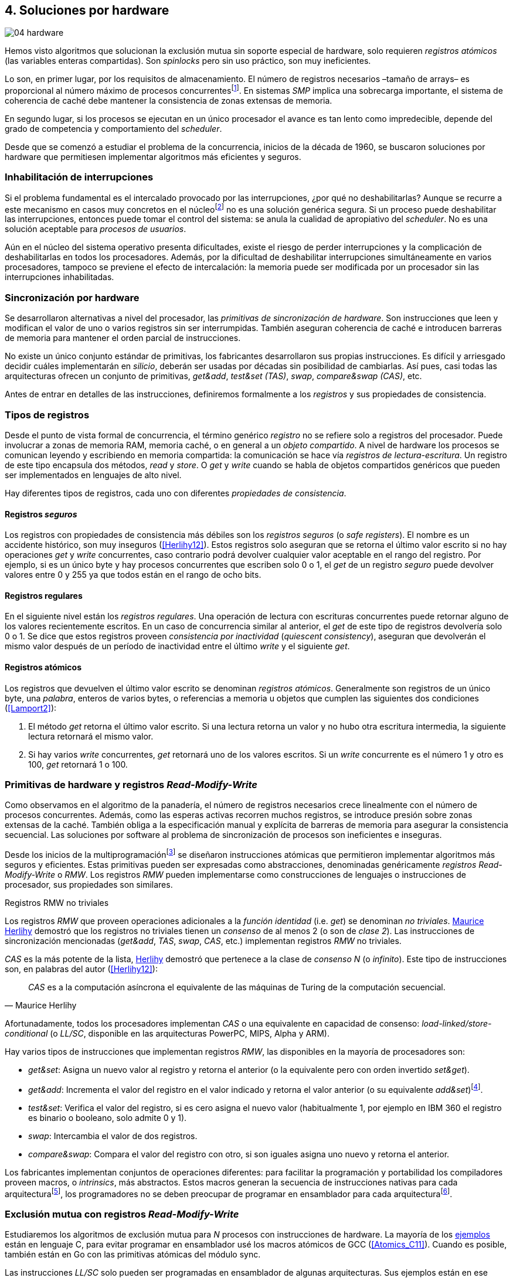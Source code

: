 [[hardware]]
== 4. Soluciones por hardware

image::jrmora/04-hardware.jpg[align="center"]

Hemos visto algoritmos que solucionan la exclusión mutua sin soporte especial de hardware, solo requieren _registros atómicos_ (las variables enteras compartidas). Son _spinlocks_ pero sin uso práctico, son muy ineficientes.

Lo son, en primer lugar, por los requisitos de almacenamiento. El número de registros necesarios –tamaño de arrays– es proporcional al número máximo de procesos concurrentesfootnote:[Está demostrado (<<Herlihy12>>) que dichos algoritmos son óptimos en cuestión de espacio]. En sistemas _SMP_ implica una sobrecarga importante, el sistema de coherencia de caché debe mantener la consistencia de zonas extensas de memoria.

En segundo lugar, si los procesos se ejecutan en un único procesador el avance es tan lento como impredecible, depende del grado de competencia y comportamiento del _scheduler_.

Desde que se comenzó a estudiar el problema de la concurrencia, inicios de la década de 1960, se buscaron soluciones por hardware que permitiesen implementar algoritmos más eficientes y seguros.


=== Inhabilitación de interrupciones
Si el problema fundamental es el intercalado provocado por las interrupciones, ¿por qué no deshabilitarlas? Aunque se recurre a este mecanismo en casos muy concretos en el núcleofootnote:[Como +local_irq_disable()+ o +local_irq_enable()+ en Linux.] no es una solución genérica segura. Si un proceso puede deshabilitar las interrupciones, entonces puede tomar el control del sistema: se anula la cualidad de apropiativo del _scheduler_. No es una solución aceptable para _procesos de usuarios_.

Aún en el núcleo del sistema operativo presenta dificultades, existe el riesgo de perder interrupciones y la complicación de deshabilitarlas en todos los procesadores. Además, por la dificultad de deshabilitar interrupciones simultáneamente en varios procesadores, tampoco se previene el efecto de intercalación: la memoria puede ser modificada por un procesador sin las interrupciones inhabilitadas.

=== Sincronización por hardware
Se desarrollaron alternativas a nivel del procesador, las _primitivas de sincronización de hardware_. Son instrucciones que leen y modifican el valor de uno o varios registros sin ser interrumpidas. También aseguran coherencia de caché e introducen barreras de memoria para mantener el orden parcial de instrucciones.

No existe un único conjunto estándar de primitivas, los fabricantes desarrollaron sus propias instrucciones. Es difícil y arriesgado decidir cuáles implementarán en _silicio_, deberán ser usadas por décadas sin posibilidad de cambiarlas. Así pues, casi todas las arquitecturas ofrecen un conjunto de primitivas, _get&add_, _test&set (TAS)_, _swap_, _compare&swap (CAS)_, etc.

Antes de entrar en detalles de las instrucciones, definiremos formalmente a los _registros_ y sus propiedades de consistencia.

=== Tipos de registros
Desde el punto de vista formal de concurrencia, el término genérico _registro_ no se refiere solo a registros del procesador. Puede involucrar a zonas de memoria RAM, memoria caché, o en general a un _objeto compartido_. A nivel de hardware los procesos se comunican leyendo y escribiendo en memoria compartida: la comunicación se hace vía _registros de lectura-escritura_. Un registro de este tipo encapsula dos métodos, _read_ y _store_. O _get_ y _write_ cuando se habla de objetos compartidos genéricos que pueden ser implementados en lenguajes de alto nivel.

Hay diferentes tipos de registros, cada uno con diferentes _propiedades de consistencia_.

[[safe_register]]
==== Registros _seguros_
Los registros con propiedades de consistencia más débiles son los _registros seguros_ (o _safe registers_). El nombre es un accidente histórico, son muy inseguros (<<Herlihy12>>). Estos registros solo aseguran que se retorna el último valor escrito si no hay operaciones _get_ y _write_ concurrentes, caso contrario podrá devolver cualquier valor aceptable en el rango del registro. Por ejemplo, si es un único byte y hay procesos concurrentes que escriben solo 0 o 1, el _get_ de un registro _seguro_ puede devolver valores entre 0 y 255 ya que todos están en el rango de ocho bits.

==== Registros regulares
En el siguiente nivel están los _registros regulares_. Una operación de lectura con escrituras concurrentes puede retornar alguno de los valores recientemente escritos. En un caso de concurrencia similar al anterior, el _get_ de este tipo de registros devolvería solo 0 o 1. Se dice que estos registros proveen _consistencia por inactividad_ (_quiescent consistency_), aseguran que devolverán el mismo valor después de un período de inactividad entre el último _write_ y el siguiente _get_.

[[atomic_register]]
==== Registros atómicos
Los registros que devuelven el último valor escrito se denominan _registros atómicos_. Generalmente son registros de un único byte, una _palabra_, enteros de varios bytes, o referencias a memoria u objetos que cumplen las siguientes dos condiciones (<<Lamport2>>):

1. El método _get_ retorna el último valor escrito. Si una lectura retorna un valor y no hubo otra escritura intermedia, la siguiente lectura retornará el mismo valor.

2. Si hay varios _write_ concurrentes, _get_ retornará uno de los valores escritos. Si un _write_ concurrente es el número 1 y otro es 100, _get_ retornará 1 o 100.

[[RMW]]
=== Primitivas de hardware y registros _Read-Modify-Write_
Como observamos en el algoritmo de la panadería, el número de registros necesarios crece linealmente con el número de procesos concurrentes. Además, como las esperas activas recorren muchos registros, se introduce presión sobre zonas extensas de la caché. También obliga a la especificación manual y explícita de barreras de memoria para asegurar la consistencia secuencial. Las soluciones por software al problema de sincronización de procesos son ineficientes e inseguras.

Desde los inicios de la multiprogramaciónfootnote:[La capacidad del sistema operativo de tener varios procesos activos en memoria e intercalar su ejecución.] se diseñaron instrucciones atómicas que permitieron implementar algoritmos más seguros y eficientes. Estas primitivas pueden ser expresadas como abstracciones, denominadas genéricamente _registros Read-Modify-Write_ o _RMW_. Los registros _RMW_ pueden implementarse como construcciones de lenguajes o instrucciones de procesador, sus propiedades son similares.

[[consensus]]
.Registros RMW no triviales
****
Los registros _RMW_ que proveen operaciones adicionales a la _función identidad_ (i.e. _get_) se denominan _no triviales_. <<Herlihy91,  Maurice Herlihy>> demostró que los registros no triviales tienen un _consenso_ de al menos 2 (o son de _clase 2_). Las instrucciones de sincronización mencionadas (_get&add_, _TAS_, _swap_, _CAS_, etc.) implementan registros _RMW_ no triviales.

_CAS_ es la más potente de la lista, <<Herlihy91, Herlihy>> demostró que pertenece a la clase de _consenso N_ (o _infinito_). Este tipo de instrucciones son, en palabras del autor (<<Herlihy12>>):

[quote, Maurice Herlihy]
_CAS_ es a la computación asíncrona el equivalente de las máquinas de Turing de la computación secuencial.

Afortunadamente, todos los procesadores implementan _CAS_ o una equivalente en capacidad de consenso: _load-linked/store-conditional_ (o _LL/SC_, disponible en las arquitecturas PowerPC, MIPS, Alpha y ARM).
****

Hay varios tipos de instrucciones que implementan registros _RMW_, las disponibles en la mayoría de procesadores son:

////
 - _get_: Retorna el valor del registro, se denomina también _función identidad_, por sí misma no tiene utilidad alguna pero es parte.
////
- _get&set_: Asigna un nuevo valor al registro y retorna el anterior (o la equivalente pero con orden invertido _set&get_).

- _get&add_: Incrementa el valor del registro en el valor indicado y retorna el valor anterior (o su equivalente _add&set_)footnote:[Algunos macros también ofrecen _get&sub_ o _sub&set_, idénticas a sumar un valor negativo.].

- _test&set_: Verifica el valor del registro, si es cero asigna el nuevo valor (habitualmente 1, por ejemplo en IBM 360 el registro es binario o booleano, solo admite 0 y 1).

- _swap_: Intercambia el valor de dos registros.

- _compare&swap_: Compara el valor del registro con otro, si son iguales asigna uno nuevo y retorna el anterior.


Los fabricantes implementan conjuntos de operaciones diferentes: para facilitar la programación y portabilidad los compiladores proveen macros, o _intrinsics_, más abstractos. Estos macros generan la secuencia de instrucciones nativas para cada arquitecturafootnote:[Por ejemplo GCC <<Atomics, tenía los macros>> `__sync_*`, en las últimas versiones fueron reemplazados por <<Atomics_C11, nuevos macros>> más cercanos al modelo de memoria de C11 y C++11.], los programadores no se deben preocupar de programar en ensamblador para cada arquitecturafootnote:[En el núcleo Linux no usan macros, lo haría dependiente del compilador y tampoco generan el código más eficiente. Se programa en ensamblador _empotrado_ para cada arquitectura.].


=== Exclusión mutua con registros _Read-Modify-Write_

Estudiaremos los algoritmos de exclusión mutua para _N_ procesos con instrucciones de hardware. La mayoría de los <<code_hardware, ejemplos>> están en lenguaje C, para evitar programar en ensamblador usé los macros atómicos de GCC (<<Atomics_C11>>). Cuando es posible, también están en Go con las primitivas atómicas del módulo +sync+.

Las instrucciones _LL/SC_ solo pueden ser programadas en ensamblador de algunas arquitecturas. Sus ejemplos están en ese lenguaje, solo funcionan en arquitecturas ARM (incluidas las Raspberry).

Dejando de lado las limitaciones y restricciones prácticas de programar con instrucciones del procesador, es sorprendente la simplicidad de los algoritmos de exclusión mutua con estas primitivas. Sobre todo después de analizar los problemas de los algoritmos sin soporte del hardware.

==== _Get&Set_
Se usa una variable global +mutex+ inicializada a cero, indica que no hay procesos en la sección crítica. En el preprotocolo se almacena 1 y se verifica si el valor anterior era 0 (es decir, no había ningún proceso en la sección crítica). Si es diferente a cero, esperará en un bucle hasta que lo sea.

La función +lock+ es la entrada a la sección crítica, +unlock+ la salida.

[source,python]
----
        mutex = 0

def lock():
    while getAndSet(mutex, 1) != 0:
        pass

def unlock():
    mutex = 0
----

El <<getAndSet, código en C>> está implementado con el macrofootnote:[De aquí en adelante, cuando se hace referencia a los macros atómicos de GCC se eliminará el prefijo `__atomic_` para evitar palabras tan largas que no se llevan bien con las pantallas pequeñas.] `exchange_n`. A pesar de su nombre, no se trata la instrucción _swap_ sino un equivalente de _get&set_.

==== _Get&Add_

Se puede implementar exclusión mutua con un algoritmo muy similar al de la panadería, cada proceso obtiene un número y espera por su turno. La obtención del _siguiente número_ es atómica, no se generan números repetidos. Así, no se necesita un array ni un bucle para controles adicionales. Este contraste muestra claramente las ventajas de disponer registros _RMW_.

Se requieren dos variables, +number+ para el siguiente número y +turn+ para indicar el turno de entrada.

[source,python]
----
        number = 0
        turn = 0

def lock():
    """ current is a local variable """
    current = getAndAdd(number, 1)
    while current != turn:
        pass

def unlock():
    getAndAdd(turn, 1)
----

[[get_and_add_ticket]]
El <<getAndAdd, código en C>> está implementado con el macro `fetch_add` y <<gocounter_get_and_add_go, en Go>> con +atomic.AddUint32+.footnote:[Estrictamente no es _get&add_ sino _add&get_, devuelve el valor después de sumar, pero son equivalentes, solo hay que cambiar la inicialización de la variable +turn+.]

A diferencia de la implementación con _get&set_, ésta asegura espera limitada: el número que selecciona cada proceso es único y crecientefootnote:[Aunque hay que tener en cuenta que el valor de +number+ llegará a su máximo y rotará.]. Los _spinlocks_ de este tipo son conocidos como <<ticket_lock, _ticket locks_>>. Son muy usados en el núcleo de Linux, aseguran espera limitada y equidad (_fairness_): los procesos entran a la sección crítica en orden FIFO.


==== _Test&Set_
La instrucción _test&set_ (_TAS_) fue la más usada hasta la década de 1970, cuando empezó a ser reemplazada por operaciones que permiten niveles de consenso más elevados. La implementación en hardware usa una variable entera binaria (o booleana) que puede tomar valores 0 y 1.

La instrucción solo tiene un operando. Si su valor es 0 le asigna 1 y retorna 1 (o _true_), caso contrario retorna 0 (o _false_).

[source,python]
----
def TAS(register):
    if register == 0:
        register = 1
        return 0

    return 1
----

La implementación de exclusión mutua con _TAS_:

[source,python]
----
        mutex = 0

def lock():
    while TAS(mutex) == 0:
        pass

def unlock():
    mutex = 0
----

<<testAndSet, El código en C>> está implementado con el macro +test_and_set+.


==== _Swap_
Esta instrucción intercambia atómicamente dos posiciones de memoria, usualmente palabras de 32 o 64 bits. Su algoritmo:

[source,python]
----
def swap(register1, register2):
    tmp = register1
    register1 = register2
    register2 = tmp
----

El algoritmo de exclusión mutua es casi idéntico al que usa _TAS_. La diferencia es que el valor anterior de +mutex+ se verifica en la variable local que se usó para el intercambio:

[source,python]
----
        mutex = 0

def lock():
    local = 1
    while local != 0:
        swap(mutex, local)

def unlock():
    mutex = 0
----

Para la <<counter_swap_c, implementación en C>> se usa el macro `exchange`. <<gocounter_swap_go, En Go>> se pueden usar las funciones atómicas del paquete +sync/atomic+, por ejemplo con +SwapInt32+ footnote:[Esta función no estaba disponible en Go para ARM hasta 2013, asegúrate de tener una versión moderna.].

[[em_cas]]
==== _Compare&Swap_

_CAS_ está disponible en la mayoría de arquitecturas CISC, incluida Intel/AMD. Provee el mayor _nivel de consenso_. La instrucción requiere tres operandos:

Registro (_register_):: La dirección de memoria cuyo valor se comparará y asignará un nuevo valor, si corresponde.

Valor esperado (_expected_):: Si el valor del registro es igual al esperado entonces se le asignará el nuevo valor. El macro de GCC incluye una operación adicional, si falla la comparación copia el valor del registro a la posición de memoria del _nuevo valor_ (se copia en el sentido inverso).

Nuevo valor (_desired_):: El valor que se asignará al registro si su valor era igual al esperado.


El algoritmo de la instrucción esfootnote:[GCC tiene dos macros para _CAS_, +compare_exchange_n+ y +compare_exchange+, ambos retornan un booleano si se pudo hacer el cambio. Se diferencian por la forma de un parámetro, en el primero el valor esperado se pasa por copia, en el segundo por referencia.]:

[source,python]
----
def CAS(register, expected, desired):
    if register == expected:
        register = desired
        return True
    else:
        desired = register
        return False
----


La implementación de exclusión mutua <<counter_compare_and_swap_c, en C>> es también sencilla, en el ejemplo se usa una variable local porque el macro de de GCC requiere un puntero para el valor esperado. Si +mutex+ vale cero –no hay procesos en la sección crítica–, se le asigna uno y puede continuar. En caso de fallo –+mutex+ valía uno–, volverá a intentarlo en un bucle:

[source,python]
----
        mutex = 0

def lock():
    local = 0
    while not CAS(mutex, local, 1):
        local = 0

def unlock():
    mutex = 0
----

La instrucción +CompareAndSwapInt32+ <<gocounter_compare_and_swap_go, en Go>> es algo diferente, los argumentos del _valor esperado_ y el _nuevo_ no se pasan por referencia sino por valor:

[source,go]
----
func lock() {
    for ! CompareAndSwapInt32(&mutex, 0, 1) {}
}
----

[[aba_problem]]
===== El _problema ABA_
_CAS_ tiene un defecto conocido y estudiado, el _problema ABA_. Aunque no se presenta en algoritmos sencillos como el de exclusión mutua, solo en casos de intercalados más complejos. Por ejemplo, dos procesos _P_ y _Q_ que modifican un registro con _CAS_:

- El proceso _P_ lee el valor _A_ y se interrumpe.
- _Q_ modifica el registro con el valor _B_ y vuelve a poner el mismo valor _A_ antes que  _P_ vuelva a ejecutarse (de allí el nombre _ABA_).
- _P_ ejecutará la instrucción _CAS_ sin haber detectado el cambio.

Si _A_ y _B_ son valores simples no hay conflictos, pero si son punteros a estructuras más complejas, como nodos de una pila, un campo de esas estructuras pudo haber cambiado y provocar errores.

[[free_lock_stack]]
====== Pilas concurrentes sin bloqueo

Veremos un caso práctico de implementación de _pilas concurrentes sin bloqueo_ (_free-lock stacks_) con _CAS_. La pila es una lista encadenada de nodos del tipo +node+, tiene dos operaciones: _pop_ y _push_. La estructura +node+ contiene un puntero al siguiente elemento (+next+) y a una estructurafootnote:[En el código simplificado no se muestra cada +struct+, en el código se pudo haber usado +typedef+ pero preferí no agregar más _capas_ que las estrictamente necesarias.] que almacena los datos (o _payload_, su estructura interna nos es irrelevante):

[[struct_node]]
[source, c]
----
struct node {
    struct node *next;
    struct node_data data;
};
----

Las funciones +push+ y +pop+ añaden y eliminan elementos de la pila respectivamente. Los argumentos de +push+ son el puntero a la cabecera de la pila y al nodo a añadir. El argumento de +pop+ es el puntero a la cabeza de la pila; retorna el puntero al primer elemento de la pila, o +NULL+ si está vacía.

A continuación el código en C simplificado de ambas funciones.

._push_
[source, c]
----
void push(node **head, node *e) {
    e->next = *head;                <1>
    while(!CAS(head, &e->next, &e));<2>
}
----
<1> El nodo siguiente al nodo a insertar será el apuntado por la cabecera.
<2> Si la cabecera no fue modificada, se hará el cambio y apuntará al nuevo nodo +e+. Si +head+ fue modificada, su nuevo valor se copia a +e->next+ (apuntará al elemento nuevo que apuntaba +head+) y se volverá a intentar. Cuando se haya podido hacer el _swap_ +head+ apuntará correctamente a +e+ y +e->next+ al elemento que estaba antes.

._pop_
[source, c]
----
node *pop(node **head) {
    node *result, *orig;

    orig = *head;
    do {
        if (! orig) {
            return NULL;              <1>
        }
    } while(!CAS(head, &orig, &orig->next));<2>

    return orig;
}
----
<1> Si es +NULL+ la pila está vacía y retorna el mismo valor.
<2> Si la cabecera apuntaba a un nodo y no fue modificada, se hará el cambio y la cabecera apuntará al siguiente nodo. Si fue modificada, se hace una copia del último valor a +orig+ y se volverá a intentar.


Este algoritmo es correcto para gestionar una pila concurrente, pero solo si es imposible eliminar un nodo e inmediatamente insertar otro con la misma dirección de memoria. Con _CAS_ no se puede detectar si ocurrió una inserción de este tipo, es el problema ABA.

Supongamos una pila con tres nodos que comienzan en las direcciones 10, 20 y 30:

[quote]
--
+head => [10] => [20] => [30]+
--

El proceso _P_ acaba de ejecutar +orig = *head+ dentro de _pop_ y es interrumpido, su variable +orig+ quedó apuntando a la dirección 10. Otros procesos eliminan dos elementos de la pila:

[quote]
--
+head => [30]+
--

Ahora _Q_ inserta un nuevo nodo con una dirección de memoria usada previamente, la 10:

[quote]
--
+head => [10] => [30]+
--


Cuando _P_ continúe su ejecución _CAS_ hará el cambio, la dirección de +head+ es igual que la de +orig+, 10. Pero la copia de +orig+ en _P_ es de un nodo antiguo, dejará la cabecera apuntando a un nodo que ya no existe. Los siguientes nodos habrán quedado _descolgados_ e inaccesibles:

[quote]
--
+head => ¿20?    [30]+
--

====== ABA con malloc
El _reciclado_ de direcciones es habitual si se usa +malloc+ y +free+ al insertar y eliminar nodosfootnote:[Las implementaciones de +malloc+ suelen reusar las direcciones de los elementos que acaban de ser liberados.]. [[stack_cas_malloc]]Podemos comprobarlo, el siguiente <<stack_cas_malloc_c, programa en C>> usa estas funciones en cuatro hilos diferentes. Cada uno de ellos ejecuta repetidamente el siguiente código:

[source, c]
----
e = malloc(sizeof(node));
e->data.tid = tid;
e->data.c = i;
push(&head, e);           <1>
e = pop(&head);           <2>
if (e) {
    e->next = NULL;       <3>
    free(e);
} else {
    puts("Error, empty"); <4>
}
----
<1> Se añade el elemento nuevo a la pila, su memoria fue obtenida con +malloc+.
<2> Inmediatamente se lo elimina de la lista. El resultado nunca debería ser +NULL+: todos los hilos primero agregan y luego quitan.
<3> Antes de liberar la memoria del elemento recién eliminado se pone +next+ en +NULL+. No debería hacer falta, pero lo hacemos por seguridad y observar que los errores son ocasionados por el problema ABA.
<4> Si no pudo obtener un elemento de la lista, se imprime el error.

En todas las ejecuciones se generan errores de pila vacía, o liberación duplicada del mismo fragmento de memoria:

----
Error, stack empty
*** Error in `./stack_cas_malloc': free(): invalid pointer: 0x00007fcc700008b0 ***
Aborted (core dumped)
----

En sistemas con un único procesador quizás se necesiten varias ejecuciones, o aumentar el número de operaciones en la constante +OPERATIONS+, para que el error se manifieste. Es uno de los problemas inherentes de la programación concurrente, a menudo la probabilidad de que ocurra el error es muy baja. Es muy difícil detectar el _bug_ si se desconoce el problema _ABA_.

====== ABA con doble pila
Algunas implementaciones de +malloc+ no retornan las direcciones usadas recientemente, quizás no se observe el error de doble liberación. Para forzar el reuso de direcciones recientes –y así probar el problema _ABA_–, se puede usar una segunda pila como _caché_ de los nodos eliminados de la primera.

[[cas_double_stack]] No se libera la memoria de los nodos con +free+, se insertan en una segunda pila de _caché_ de libres, +free_nodes+. En lugar de solicitar memoria cada vez, se reciclan los nodos de la pila de libres.

<<stack_cas_freelist_c, El programa>> ejecutará repetidamente el siguiente código:


[source, c]
----
e = pop(&free_nodes);     <1>
if (! e) {
    e = malloc(sizeof(node)); <2>
    puts("malloc");
}
e->data.tid = tid;
e->data.c = i;
push(&head, e);           <3>
e = pop(&head);           <4>
if (e) {
    push(&free_nodes, e); <5>
} else {
    puts("Error, empty"); <6>
}
----
<1> Obtiene un nodo de la pila de libres.
<2> La pila de libres estaba vacía, se solicita memoria. Debería haber, como máximo, tantos +malloc+ como hilos.
<3> Se agrega el elemento a la pila de +head+.
<4> Se elimina un elemento de la pila de +head+.
<5> Si se pudo extraer el elemento, se lo agrega a la pila de libres.
<6> La pila estaba vacía, es un error.

La ejecución del programa dará numerosos errores de _pila vacía_, se harán también más +malloc+ de los que deberían. Ambos son consecuencia del problema ABA.

----
0 malloc
Error in 2 it shouldn't be empty
Error in 2 it shouldn't be empty
Error in 0 it shouldn't be empty
0 malloc
Error in 3 it shouldn't be empty
----


[[stack_cas_tagged]]
===== Compare&Swap etiquetado
Una solución para el problema ABA es usar bits adicionales para _etiquetar_ una _transacción_ (_tagged CAS_). Se requiere que _CAS_ compare e intercambie registros que incluyan el _valor esperado_ y la etiqueta. Es decir, que opere con registros mayores al tamaño de palabra de la arquitecturafootnote:[Se usa _CAS_ principalmente con punteros del mismo tamaño que el de palabra de la arquitectura.].

Algunos fabricantes introdujeron instrucciones _CAS_ que permiten la verificación e intercambio de registros de mayor tamaño que una palabra. Las instrucciones +cmpxchg8b+ y +cmpxchg16b+ de Intel operan con áreas de 64 y 128 bits, en lugar de solo 32 o 64 respectivamente. Se pueden usar esos bits adicionales para la _etiqueta_.

Para la manipulación de pilas se requiere un campo adicional en las cabeceras. Se define la estructura +node_head+ compuesta por el puntero al nodo (+node+) y un entero que será la etiqueta (+aba+). En cada intercambio se incrementa el valor anterior de +aba+, así es como se identifica cada _transacción_.

[source, c]
----
struct node_head {
    struct node *node;       <1>
    uintptr_t aba;           <2>
};

struct node_head stack_head; <3>
struct node_head free_nodes;
----
<1> El puntero al nodo que contiene los datos.
<2> Será usada como etiqueta, un contador que se incrementará en cada _transacción_. Es un entero del mismo tamaño que los punteros (32 o 64 bits según la arquitectura).
<3> Los punteros a las pilas no serán un simple puntero sino la estructura con el puntero y la etiqueta.

Del <<stack_cas_tagged_c, código completo en C>> analicemos en detalle el funcionamiento de +push+:

[source, c]
----
void push(node_head *head, node *e) {
    node_head orig, next;

    __atomic_load(head, &orig);  <1>
    do {
        next.aba = orig.aba + 1; <2>
        next.node = e;
        e->next = orig.node;     <3>
    } while (!CAS(head, &orig, &next); <4>
}
----
<1> Al tratarse de una estructura que no es un _registro atómico_, se debe asegurar la copia atómica de +head+ a +orig+.
<2> +next+ tendrá los datos de +head+ después del _CAS_, en éste se incrementa el valor de +aba+ para indicar una nueva transacción.
<3> El siguiente del nuevo nodo es el que está ahora en la cabeza.
<4> Se intenta el intercambio, solo se hará si tanto el puntero al nodo y el entero +aba+ son idénticos a los copiados en +orig+. Si entre la primera instrucción y la comparación en el +while+ el valor de +head+ fue modificado, el valor de +aba+ también habrá cambiado (será mayor), por lo que _CAS_ retornará falso aunque el puntero al nodo sea el mismo.


==== Load-Link/Store-Conditional (_LL/SC_)

_CAS_ es la más potente de las operaciones atómicas anteriores, permite el consenso con infinitos procesos (_consenso de clase N_). Los fabricantes de arquitecturas RISCfootnote:[PowerPC, Alpha, MIPS y ARM.] diseñaron una técnica diferente para implementar registros _RMW_, es tan potente que puede emular a cualquiera de las anteriores: las instrucciones _LL/SC_. De hecho, al compilar los programas de ejemplos en algunas de esas arquitecturas –por ejemplo, en Raspberry–, el compilador reemplaza los macros por una serie de instrucciones con _LL/SC_.

El diseño de _LL/SC_ se basa en dos operacionesfootnote:[+lwarx+/+stwc+ en PowerPC, +ll+/+sc+ en MIPS, +ldrex+/+strex+ en ARM.] que trabajan en cooperación con el sistema de coherencia de caché. Una es similar a la tradicional cargar (_load_) una dirección de memoria; la otra a la de almacenar (_store_) en una posición de memoria. La diferencia es que ambas están _enlazadas_, la ejecución de la segunda (_SC_) es condicional: almacena el valor solo si la dirección de memoria no fue modificada desde la ejecución de la primera (_LL_).

===== _LL/SC_ en ARM

Las instrucciones _LL/SC_ en ARM, +ldrex+ y +strex+, funcionan de la siguiente manera:

+ldrex+:: Carga una dirección de memoria en un registro y _etiqueta_ esa dirección como de _acceso exclusivo_. No hay limitaciones en el número de instrucciones hasta el correspondiente +strex+.

+strex+:: Almacena el valor de un registro en una dirección de memoria, pero solo si esa dirección ha sido _reservada_ anteriormente con un +ldrex+ y no fue modificada por otro proceso.

Las siguientes instrucciones cargan una dirección (indicada por +r0+) en el registro +r1+, hacen algunas operaciones y almacenan el resultado en la misma dirección. Si la dirección indicada por +r0+ cambió desde la ejecución de +ldrex+ dará un fallo (indicado por el valor del registro +r2+).

----
ldrex   r1, [r0]     <1>
...
strex   r2, r1, [r0] <2>
----
<1> Carga el contenido de la dirección indicada por +r0+ en el registro +r1+ y _etiqueta_ esa dirección como exclusivafootnote:[En ARM se etiqueta en el sistema del _monitor de acceso exclusivo_, en otras arquitecturas se asocia un bit del _TLB_ o de memoria caché.].
<2> Almacena el valor del registro +r1+ en la dirección apuntada por +r0+ si y solo si esa dirección no fue modificada por otro proceso. Si almacenó el valor pone +r2+ en 0, caso contrario en 1.

Vale la pena analizar cómo se emulan otras instrucciones atómicas con _LL/SC_, por ejemplo _get&add_ y _CAS_:

.Emulación de _get&add_
----
.L1:
    ldrex   r1, [r0]     <1>
    add     r1, r1, #1   <2>
    strex   r2, r1, [r0] <3>
    cmp     r2, #0
    bne     .L1          <4>
----
<1> Carga la dirección especificada por +r0+ en +r1+.
<2> Incrementa en 1.
<3> Almacena _condicionalmente_ la suma.
<4> Si falló vuelve a intentarlo cargando el nuevo valor.


[[CAS_assembly]]
.Emulación de _CAS_
----
    ldr     r0, [r2]     <1>
.L1
    ldrex   r1, [r3]     <2>
    cmp     r1, r0
    bne     .L2          <3>
    strex   lr, ip, [r3] <4>
    cmp     lr, #0
    bne     .L1          <5>
.L2
    ...
----
<1> Carga el contenido del valor esperado en +r0+.
<2> Carga el contenido del _registro_ en +r1+.
<3> El resultado de la comparación es falso, sale del _CAS_.
<4> Intenta almacenar el nuevo valor en la dirección indicada por +r3+ (es decir, hace el _swap_).
<5> Si no se pudo almacenar vuelve a intentarlo.


===== _LL/SC_ y ABA
Las instrucciones _LL/SC_ tienen algunos problemas que afectan al _avance_. El resultado del _store condicional_ puede retornar erroresfootnote:[No implica que falle el algoritmo implementado, solo que a que se itere otra vez.] _espurios_ por:

- cambio de contexto del proceso;
- emisiones _broadcast_ en el bus de caché;
- actualizaciones en la misma línea de caché;
- otras operaciones de lectura o escritura entre el _LL_ y el _SC_.

La recomendación general es que el fragmento de código dentro de una sección exclusiva sea breve y que se minimicen las escrituras a memoria.

La principal ventaja de las instrucciones _LL/SC_ es que no sufren el problema ABA: el primer cambio -de _A_ a _B_- ya invalidará el _store_ condicional posterior. Cuando analizamos el problema ABA, vimos cómo se puede reproducir el problema con un <<cas_double_stack, par de colas>> que intercambian sus nodos. El programa usa el macro atómico para _CAS_, cuando se compila para ARM se emula esa operación, también con sus problemas. Así, a pesar de que en ARM se traduce a operaciones _LL/SC_, también provoca los mismos errores:

----
*** Error in `./stack_cas_malloc': double free or corruption (fasttop): 0x75300468 ***
Aborted
----

En una arquitectura con _LL/SC_ hay que implementar el algoritmo directamente con esas instrucciones, pero no hay macros adecuados en GCC. Hay que programar en ensamblador.


[[llsc]]
===== _LL/SC_ en ensamblador nativo
Veremos la implementación correcta con _LL/SC_ del programa con <<cas_double_stack, dos pilas _concurrentes_>> que tenía el problema ABA. Las operaciones _pop_ y _push_ se implementan esta vez en ensamblador, el código tendrá dos partes:

1. El <<stack_llsc_freelist_c, módulo en C>> es similar al código de _CAS_ con doble pila, pero sin la implementación de las funciones +pop+ y +push+.

2. Las funciones +pop+ y +push+ están implementadas <<stack_llsc_freelist_s, en ensamblador>> de ARM.

El código en ensamblador es sencillo y breve, solo 32 líneas en total, pero analicemos en detalle la función +pop+:

._pop_
----
pop:
    push    {ip, lr}
1:
    ldrex   r1, [r0]     <1>
    cmp     r1, #0
    beq     2f           <2>
    ldr     r2, [r1]     <3>
    strex   ip, r2, [r0] <4>
    cmp     ip, #0
    bne     1b           <5>
2:
    mov     r0, r1       <6>
    pop     {ip, pc}
----
<1> Carga _LL_ del primer argumento de la función (+head+), la dirección del primer elemento de la lista punterofootnote:[Recordad que el primer argumento es la _dirección_ del puntero, es decir un _puntero a puntero_.].
<2> En la línea anterior se compara si es igual a cero. Si es así la cola está vacía, sale del bucle y retorna +NULL+.
<3> Carga en +r2+ el puntero del siguiente elementofootnote:[Dado que +next+ es el primer campo, su dirección coincide con la del nodo, por eso no hay _desplazamiento_ en el código ensamblador cuando lee o modifica +next+.] de la lista, la dirección de +e->next+ de <<struct_node, la estructura del nodo>>.
<4> Almacena el siguiente elemento en +head+.
<5> Copia el contenido de +r1+ a +r0+, es el puntero devuelto por la función.

Si se conocen las características y posibilidades de _LL/SC_, no es difícil simular las otras operaciones atómicas. No obstante, es más sencillo implementar el algoritmo directamente con _LL/SC_. Pero, salvo los compiladores de fabricantes, no existen macros para estas operaciones. Probablemente porque es muy complicado simular _LL/SC_ en arquitecturas que no las tienen.

////

No queda más remedio que programarlas en ensamblador, pero se puede evitar el problema ABA y al mismo tiempo ganar en eficiencia.


Los siguientes son los tiempos de ejecución de los algoritmos de pilas concurrentes en Raspberry 1 y 2.

[[free_lock_stack_times]]
.Tiempos de ejecución de pila concurrente en Raspberry
[caption=""]
image::free_lock_stacks.png[align="center"]


Con un único núcleo del ARMv6 la implementación con _LL/SC nativo_ es más de dos veces más rápido que el siguiente, que sufre del problema ABA –por lo tanto, incorrecto–; y más de cuatro veces más rápido que la simulación de _CAS etiquetado_. En el más moderno ARMv7 con varios núcleos, el _CAS con malloc_ simulado es el más rápido, pero erróneo. La implementación en ensamblador con LL/SC es la siguiente más rápida, aunque las diferencias con el _CAS etiquetado_ implementado en C con los macros GCC no es tan notable.
////

=== Recapitulación

En este capítulo hemos visto las instrucciones por hardware esenciales para construir _spinlock_ eficientes. Analizamos varias de ellas, desde las más básicas hasta las más potentes: _CAS_ y _LL/SC_. Además de la exclusión mutua, vimos el uso de las primitivas _RMW_ para resolver problemas más sofisticados, como las pilas concurrentes sin bloqueo. También estudiamos el problema ABA y su solución, _CAS etiquetado_.

No hay instrucciones de hardware unificadas para todas las arquitecturas, tampoco una estandarización a nivel de lenguajes de programación. Esa es la razón por la que los compiladores implementan sus propios _macros atómicos_, que traducen o emulan los registros _RMW_ representados por el macro.

Simular _LL/SC_ con _CAS_ o _TAS_ es más complicado –sino imposible–, por lo que GCC no incluye macros para _LL/SC_. Tuvimos que recurrir a ensamblador para poder usarlas en procesadores ARM.

Los _spinlocks_ basados en instrucciones por hardware son fundamentales, se requieren algoritmos más eficientes y construcciones más sofisticadas, como lectores-escritores. Son los temas del siguiente capítulo.

.Por las dudas
****
En todos los ejemplos de exclusión mutua, la sección crítica consistía solo en incrementar un contador compartido. Es perfecto para mostrar que una operación aritmética tan simple también sufre los problemas de concurrencia. No obstante, espero que os hayáis dado cuenta que no hace falta recurrir a un _spinlock_ para incrementar una variable compartida, se puede hacer de forma directa y óptima con _get&add_ o _add&get_.

Por ejemplo en  C:

[source, c]
----
for (i=0; i < max; i++) {
    c = add_fetch(&counter, 1, __ATOMIC_RELAXED);
}
----

O en Go:

[source, go]
----
for i := 0; i < max; i++ {
    c = atomic.AddInt32(&counter, 1)
}
----
****
